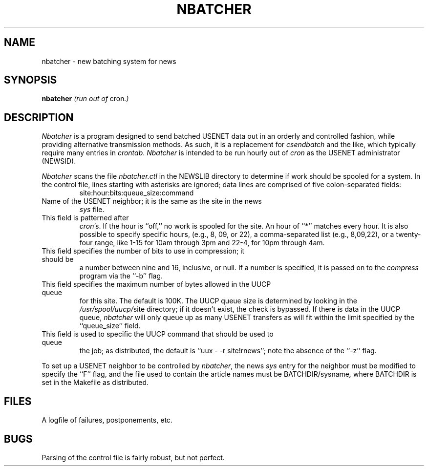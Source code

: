 .TH NBATCHER 1 LOCAL
.SH NAME
nbatcher  \- new batching system for news
.SH SYNOPSIS
.B nbatcher
.IR "(run out of " cron ".)"
.SH DESCRIPTION
.PP
.I Nbatcher
is a program designed to send batched USENET data out in an orderly and
controlled fashion, while providing alternative transmission methods.
As such, it is a replacement for
.I csendbatch
and the like, which typically require many entries in
.IR crontab .
.I Nbatcher
is intended to be run hourly out of
.I cron
as the USENET administrator (NEWSID).
.PP
.I Nbatcher
scans the file
.I nbatcher.ctl
in the NEWSLIB directory to determine if work should be spooled for a system.
In the control file, lines starting with asterisks are ignored; data lines
are comprised of five colon\-separated fields:
.RS
site:hour:bits:queue_size:command
.RE
.TP ``site''
Name of the USENET neighbor; it is the same as the site in the news
.I sys
file.
.TP ``hours''
This field is patterned after
.IR cron 's.
If the hour is ``off,'' no work is spooled for the site.
An hour of ``*'' matches every hour.
It is also possible to specify specific hours, (e.g., 8, 09, or 22), a
comma\-separated list (e.g., 8,09,22), or a twenty\-four range, like
1-\15 for 10am through 3pm and 22\-4, for 10pm through 4am.
.TP ``bits''
This field specifies the number of bits to use in compression; it should be
a number between nine and 16, inclusive, or null.
If a number is specified, it is passed on to the
.I compress
program via the ``\-b'' flag.
.TP ``queue_size''
This field specifies the maximum number of bytes allowed in the UUCP queue
for this site.
The default is 100K.
The UUCP queue size is determined by looking in the
.IR /usr/spool/uucp/ site
directory; if it doesn't exist, the check is bypassed.
If there is data in the UUCP queue,
.I nbatcher
will only queue up as many USENET transfers as will fit within the limit
specified by the ``queue_size'' field.
.TP ``command''
This field is used to specific the UUCP command that should be used to queue
the job; as distributed, the default is ``uux \- \-r site!rnews''; note the
absence of the ``\-z'' flag.
.PP
To set up a USENET neighbor to be controlled by
.IR nbatcher ,
the news
.I sys
entry for the neighbor must be modified to specify the ``F'' flag, and the
file used to contain the article names must be
.RI BATCHDIR/sysname ,
where BATCHDIR is set in the Makefile as distributed.
.SH FILES
.TP NEWSLIB/nbatcher.log
A logfile of failures, postponements, etc.
.SH BUGS
Parsing of the control file is fairly robust, but not perfect.
